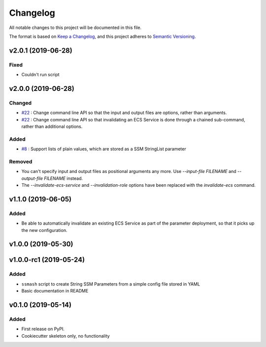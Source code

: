 =========
Changelog
=========

All notable changes to this project will be documented in this file.

The format is based on `Keep a Changelog <https://keepachangelog.com/en/1.0.0/>`_,
and this project adheres to `Semantic Versioning <https://semver.org/spec/v2.0.0.html>`_.


v2.0.1 (2019-06-28)
-------------------

Fixed
~~~~~
* Couldn't run script

v2.0.0 (2019-06-28)
-------------------

Changed
~~~~~~~
* `#22 <https://github.com/garyd203/ssmash/issues/22>`_ : Change command line
  API so that the input and output files are options, rather than arguments.
* `#22 <https://github.com/garyd203/ssmash/issues/22>`_ : Change command line
  API so that invalidating an ECS Service is done through a chained
  sub-command, rather than additional options.

Added
~~~~~
* `#8 <https://github.com/garyd203/ssmash/issues/8>`_ : Support lists of plain
  values, which are stored as a SSM StringList parameter

Removed
~~~~~~~
* You can't specify input and output files as positional arguments any more.
  Use `--input-file FILENAME` and `--output-file FILENAME` instead.
* The `--invalidate-ecs-service` and `--invalidation-role` options have been
  replaced with the `invalidate-ecs` command.

v1.1.0 (2019-06-05)
-------------------

Added
~~~~~
* Be able to automatically invalidate an existing ECS Service as part of the
  parameter deployment, so that it picks up the new configuration.

v1.0.0 (2019-05-30)
-------------------

v1.0.0-rc1 (2019-05-24)
-----------------------

Added
~~~~~
* ``ssmash`` script to create String SSM Parameters from a simple config file stored in YAML
* Basic documentation in README

v0.1.0 (2019-05-14)
-------------------

Added
~~~~~
* First release on PyPI.
* Cookiecutter skeleton only, no functionality
